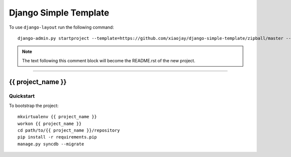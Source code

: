 .. {% comment %}

===============
Django Simple Template
===============

To use ``django-layout`` run the following command::

     django-admin.py startproject --template=https://github.com/xiaojay/django-simple-template/zipball/master --extension=py,rst,gitignore project_name

.. note:: The text following this comment block will become the README.rst of the new project.

-----

.. {% endcomment %}

{{ project_name }}
======================

Quickstart
----------

To bootstrap the project::

    mkvirtualenv {{ project_name }}
    workon {{ project_name }}
    cd path/to/{{ project_name }}/repository
    pip install -r requirements.pip
    manage.py syncdb --migrate

